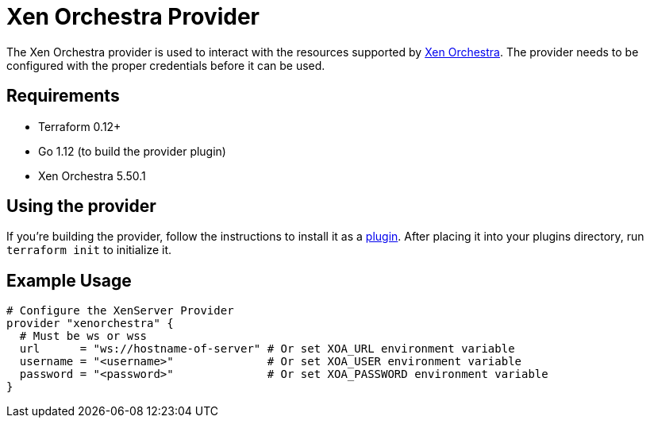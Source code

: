 = Xen Orchestra Provider

The Xen Orchestra provider is used to interact with the resources supported by https://github.com/vatesfr/xen-orchestra[Xen Orchestra].
The provider needs to be configured with the proper credentials before it can be used.

== Requirements

** Terraform 0.12+
** Go 1.12 (to build the provider plugin)
** Xen Orchestra 5.50.1

== Using the provider

If you're building the provider, follow the instructions to install it as a https://www.terraform.io/docs/plugins/basics.html#installing-plugins[plugin]. After placing it into your plugins directory, run `terraform init` to initialize it.

== Example Usage

```hcl
# Configure the XenServer Provider
provider "xenorchestra" {
  # Must be ws or wss
  url      = "ws://hostname-of-server" # Or set XOA_URL environment variable
  username = "<username>"              # Or set XOA_USER environment variable
  password = "<password>"              # Or set XOA_PASSWORD environment variable
}
```
